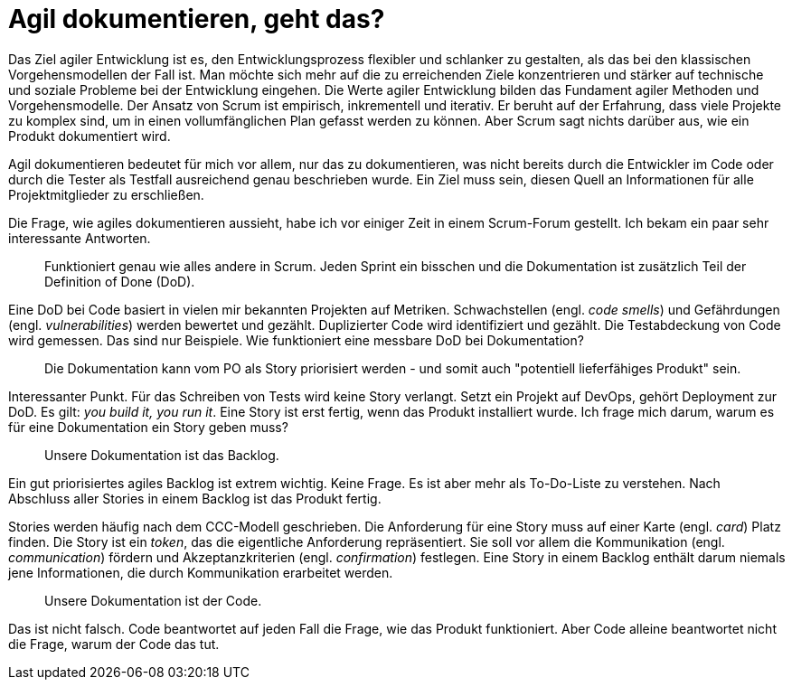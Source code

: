 = Agil dokumentieren, geht das?

Das Ziel agiler Entwicklung ist es, den Entwicklungsprozess flexibler und schlanker zu gestalten, als das bei den klassischen Vorgehensmodellen der Fall ist.
Man möchte sich mehr auf die zu erreichenden Ziele konzentrieren und stärker auf technische und soziale Probleme bei der Entwicklung eingehen.
Die Werte agiler Entwicklung bilden das Fundament agiler Methoden und Vorgehensmodelle.
Der Ansatz von Scrum ist empirisch, inkrementell und iterativ.
Er beruht auf der Erfahrung, dass viele Projekte zu komplex sind, um in einen vollumfänglichen Plan gefasst werden zu können.
Aber Scrum sagt nichts darüber aus, wie ein Produkt dokumentiert wird.

Agil dokumentieren bedeutet für mich vor allem, nur das zu dokumentieren, was nicht bereits durch die Entwickler im Code oder durch die Tester als Testfall ausreichend genau beschrieben wurde.
Ein Ziel muss sein, diesen Quell an Informationen für alle Projektmitglieder zu erschließen.

Die Frage, wie agiles dokumentieren aussieht, habe ich vor einiger Zeit in einem Scrum-Forum gestellt.
Ich bekam ein paar sehr interessante Antworten.

> Funktioniert genau wie alles andere in Scrum.
Jeden Sprint ein bisschen und die Dokumentation ist zusätzlich Teil der Definition of Done (DoD).

Eine DoD bei Code basiert in vielen mir bekannten Projekten auf Metriken.
Schwachstellen (engl. _code smells_) und Gefährdungen (engl. _vulnerabilities_) werden bewertet und gezählt.
Duplizierter Code wird identifiziert und gezählt.
Die Testabdeckung von Code wird gemessen.
Das sind nur Beispiele.
Wie funktioniert eine messbare DoD bei Dokumentation?

> Die Dokumentation kann vom PO als Story priorisiert werden - und somit auch "potentiell lieferfähiges Produkt" sein.

Interessanter Punkt.
Für das Schreiben von Tests wird keine Story verlangt.
Setzt ein Projekt auf DevOps, gehört Deployment zur DoD.
Es gilt: _you build it, you run it_.
Eine Story ist erst fertig, wenn das Produkt installiert wurde.
Ich frage mich darum, warum es für eine Dokumentation ein Story geben muss?

> Unsere Dokumentation ist das Backlog.

Ein gut priorisiertes agiles Backlog ist extrem wichtig.
Keine Frage.
Es ist aber mehr als To-Do-Liste zu verstehen.
Nach Abschluss aller Stories in einem Backlog ist das Produkt fertig.

Stories werden häufig nach dem CCC-Modell geschrieben.
Die Anforderung für eine Story muss auf einer Karte (engl. _card_) Platz finden.
Die Story ist ein _token_, das die eigentliche Anforderung repräsentiert.
Sie soll vor allem die Kommunikation (engl. _communication_) fördern und Akzeptanzkriterien (engl. _confirmation_) festlegen.
Eine Story in einem Backlog enthält darum niemals jene Informationen, die durch Kommunikation erarbeitet werden.

> Unsere Dokumentation ist der Code.

Das ist nicht falsch.
Code beantwortet auf jeden Fall die Frage, wie das Produkt funktioniert.
Aber Code alleine beantwortet nicht die Frage, warum der Code das tut.
